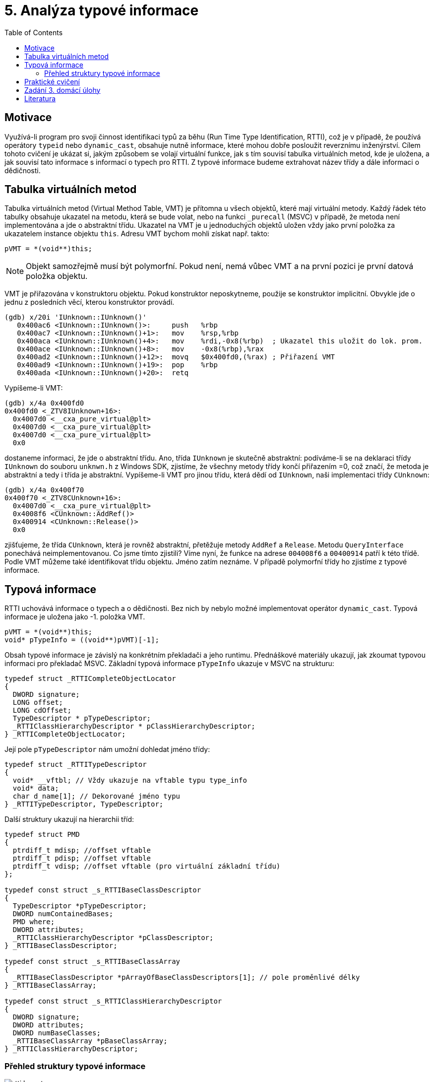 ﻿
= 5. Analýza typové informace
:imagesdir: ../media/labs/05
:toc:

== Motivace

Využívá-li program pro svoji činnost identifikaci typů za běhu (Run Time Type Identification, RTTI), což je v případě, že používá operátory `typeid` nebo `dynamic_cast`, obsahuje nutně informace, které mohou dobře posloužit reverznímu inženýrství. Cílem tohoto cvičení je ukázat si, jakým způsobem se volají virtuální funkce, jak s tím souvisí tabulka virtuálních metod, kde je uložena, a jak souvisí tato informace s informací o typech pro RTTI. Z typové informace budeme extrahovat název třídy a dále informaci o dědičnosti.

== Tabulka virtuálních metod

Tabulka virtuálních metod (Virtual Method Table, VMT) je přítomna u všech objektů, které mají virtuální metody. Každý řádek této tabulky obsahuje ukazatel na metodu, která se bude volat, nebo na funkci `_purecall` (MSVC) v případě, že metoda není implementována a jde o abstraktní třídu. Ukazatel na VMT je u jednoduchých objektů uložen vždy jako první položka za ukazatelem instance objektu `this`. Adresu VMT bychom mohli získat např. takto:

[source,cpp]
----
pVMT = *(void**)this;
----

[NOTE]
====
Objekt samozřejmě musí být polymorfní. Pokud není, nemá vůbec VMT a na první pozici je první datová položka objektu.
====

VMT je přiřazována v konstruktoru objektu. Pokud konstruktor neposkytneme, použije se konstruktor implicitní. Obvykle jde o jednu z posledních věcí, kterou konstruktor provádí.

[listing]
----
(gdb) x/20i 'IUnknown::IUnknown()'
   0x400ac6 <IUnknown::IUnknown()>:     push   %rbp
   0x400ac7 <IUnknown::IUnknown()+1>:   mov    %rsp,%rbp
   0x400aca <IUnknown::IUnknown()+4>:   mov    %rdi,-0x8(%rbp)  ; Ukazatel this uložit do lok. prom.
   0x400ace <IUnknown::IUnknown()+8>:   mov    -0x8(%rbp),%rax
   0x400ad2 <IUnknown::IUnknown()+12>:  movq   $0x400fd0,(%rax) ; Přiřazení VMT
   0x400ad9 <IUnknown::IUnknown()+19>:  pop    %rbp
   0x400ada <IUnknown::IUnknown()+20>:  retq
----

Vypíšeme-li VMT:

[listing]
----
(gdb) x/4a 0x400fd0
0x400fd0 <_ZTV8IUnknown+16>:
  0x4007d0 <__cxa_pure_virtual@plt>
  0x4007d0 <__cxa_pure_virtual@plt>
  0x4007d0 <__cxa_pure_virtual@plt>
  0x0
----

dostaneme informaci, že jde o abstraktní třídu. Ano, třída `IUnknown` je skutečně abstraktní: podíváme-li se na deklaraci třídy `IUnknown` do souboru `unknwn.h` z Windows SDK, zjistíme, že všechny metody třídy končí přiřazením =0, což značí, že metoda je abstraktní a tedy i třída je abstraktní. Vypíšeme-li VMT pro jinou třídu, která dědí od `IUnknown`, naši implementaci třídy `CUnknown`:

[listing]
----
(gdb) x/4a 0x400f70
0x400f70 <_ZTV8CUnknown+16>:
  0x4007d0 <__cxa_pure_virtual@plt>
  0x4008f6 <CUnknown::AddRef()>
  0x400914 <CUnknown::Release()>
  0x0
----

zjišťujeme, že třída `CUnknown`, která je rovněž abstraktní, přetěžuje metody `AddRef` a `Release`. Metodu `QueryInterface` ponechává neimplementovanou. Co jsme tímto zjistili? Víme nyní, že funkce na adrese `004008f6` a `00400914` patří k této třídě. Podle VMT můžeme také identifikovat třídu objektu. Jméno zatím neznáme. V případě polymorfní třídy ho zjistíme z typové informace.

== Typová informace

RTTI uchovává informace o typech a o dědičnosti. Bez nich by nebylo možné implementovat operátor `dynamic_cast`. Typová informace je uložena jako -1. položka VMT.

[source,cpp]
----
pVMT = *(void**)this;
void* pTypeInfo = ((void**)pVMT)[-1];
----

Obsah typové informace je závislý na konkrétním překladači a jeho runtimu. Přednáškové materiály ukazují, jak zkoumat typovou informaci pro překladač MSVC. Základní typová informace `pTypeInfo` ukazuje v MSVC na strukturu:

[source,cpp]
----
typedef struct _RTTICompleteObjectLocator
{
  DWORD signature;
  LONG offset;
  LONG cdOffset;
  TypeDescriptor * pTypeDescriptor;
  _RTTIClassHierarchyDescriptor * pClassHierarchyDescriptor;
} _RTTICompleteObjectLocator;
----

Její pole `pTypeDescriptor` nám umožní dohledat jméno třídy:

[source,cpp]
----
typedef struct _RTTITypeDescriptor
{
  void* __vftbl; // Vždy ukazuje na vftable typu type_info
  void* data;
  char d_name[1]; // Dekorované jméno typu
} _RTTITypeDescriptor, TypeDescriptor;
----

Další struktury ukazují na hierarchii tříd:

[source,cpp]
----
typedef struct PMD
{
  ptrdiff_t mdisp; //offset vftable
  ptrdiff_t pdisp; //offset vftable
  ptrdiff_t vdisp; //offset vftable (pro virtuální základní třídu)
};

typedef const struct _s_RTTIBaseClassDescriptor
{
  TypeDescriptor *pTypeDescriptor;
  DWORD numContainedBases;
  PMD where;
  DWORD attributes;
  _RTTIClassHierarchyDescriptor *pClassDescriptor;
} _RTTIBaseClassDescriptor;

typedef const struct _s_RTTIBaseClassArray
{
  _RTTIBaseClassDescriptor *pArrayOfBaseClassDescriptors[1]; // pole proměnlivé délky
} _RTTIBaseClassArray;

typedef const struct _s_RTTIClassHierarchyDescriptor
{
  DWORD signature;
  DWORD attributes;
  DWORD numBaseClasses;
  _RTTIBaseClassArray *pBaseClassArray;
} _RTTIClassHierarchyDescriptor;
----

=== Přehled struktury typové informace

.Zdroj: [4]
image::rtti-layout.png[]

== Praktické cvičení

Nalezněte v přiloženém programu použití tříd. Identifikujte jejich virtuální metody a s využitím zakompilované typové informace jim přiřaďte názvy a zařaďte je do hierarchie.

link:{imagesdir}/cv05.zip[cv05.zip]

== Zadání 3. domácí úlohy

* Počet bodů: *5*
* Termín odevzdání:
** *TBA* (paralelka 101)
** *TBA* (paralelka 102)
** *TBA* (paralelka 103)

Analyzujte program `Had.exe` z archivu link:{imagesdir}/du3.zip[du3.zip].

* Prozkoumejte program a nalezněte v něm konstruktory objektů a přiřazování VMT.
** Ve výstupu uveďte konkrétní adresy konstruktorů i VMT.
** Ujistěte se, že to, co jste našli, je opravdu konstruktor!
* Z VMT zjistěte, kolik má která třída virtuálních metod.
* Z RTTI zjistěte, jak se třídy jmenují a která VMT náleží které třídě.
* Popište hierarchii tříd.
** Zjistíte, že hierarchie vykazuje určité zvláštnosti. Upozorněte na tyto zvláštnosti a vysvětlete, co znamenají a jak k nim došlo (co je způsobilo). Vaše vysvětlení nemusí být nutně zcela přesné (z binárky nejde jednoduše určit, která z možných příčin je ta správná), ale mělo by být konzistentní s pozorovanými skutečnostmi.
* *Bonus:* Upravte program tak, abyste měli 1000 životů. *2 body*

[NOTE]
====
Had je sestaven se zapnutými optimalizacemi, což vede na ztrátu respektive přemístění některých informací, které jsme měli v úloze na cvičení dobře dostupné. Jde například o inlining konstruktorů. Jejich nalezení proto může být obtížnější -- ale zase ne o tolik.
====

[TIP]
====
Někteří studenti naráželi při řešení na problémy při spouštění Hada ve VirtualBoxu. Mohou za to rozdíly mezi tím, jak Had používá rozhraní DirectX, a tím, jak ho VirtualBox emuluje. Verze 5.2 s nainstalovanými Guest Additions a zapnutou 2D i 3D akcelerací se však zdá být plně funkční.
====

[IMPORTANT]
====
Použití vhodných nástrojů je samozřejmě vítáno, nestačí ale odevzdat pouhý výpis. Měli byste interpretovat, co vám nástroj zobrazil, a vyhodnotit, zda to odpovídá tomu, co byste u programu očekávali -- i nástroje mohou obsahovat chyby, potřebujeme umět posoudit, zda jsou výsledky reálné.
====

== Literatura

. Igorsk: Reversing Microsoft Visual C++ Part II: Classes, Methods and RTTI. http://www.openrce.org/articles/full_view/23[Available online], 2006.
. Microsoft Corp.: rttidata.h: http://read.pudn.com/downloads10/sourcecode/os/41823/WINCEOS/COREOS/CORE/CORELIBC/CRTW32/RTTI/rttidata.h__.htm[Available online].
. Passion wu128: rtti.h: https://m.blog.csdn.net/blog/passion_wu128/38511957[Available online], 2014.
. Cyril Cattiaux, Kevin Szkudlapski: Visual C++ RTTI Inspection. https://blog.quarkslab.com/visual-c-rtti-inspection.html[Available online], 2013.
. Paul Vincent Sabanal, Mark Vincent Yason: Reversing C++: https://www.blackhat.com/presentations/bh-dc-07/Sabanal_Yason/Presentation/bh-dc-07-Sabanal_Yason.pdf[Available online], 2007.
